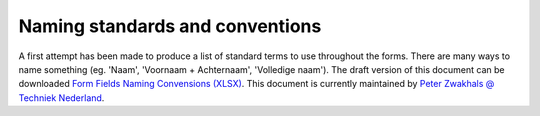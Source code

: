 .. _Naming standards and conventions:


Naming standards and conventions
======================

A first attempt has been made to produce a list of standard terms to use throughout the forms. There are many
ways to name something (eg. 'Naam', 'Voornaam + Achternaam', 'Volledige naam'). The draft version of this
document can be downloaded
`Form Fields Naming Convensions (XLSX) <_static/files/techniek-nederland-form-fields-naming-convention-v5.xlsx>`_. This
document is currently maintained by `Peter Zwakhals @ Techniek Nederland <mailto:p.zwakhals@TechniekNederland.nl>`_.
